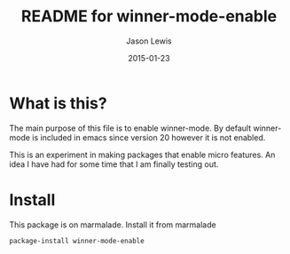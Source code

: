 #+TITLE:	README for winner-mode-enable
#+AUTHOR:	Jason Lewis
#+EMAIL:	jason@dickson.st
#+DATE:		2015-01-23
#+UPDATE:	19:58:48
#+STARTUP:	content

* What is this?

The main purpose of this file is to enable winner-mode. By default
winner-mode is included in emacs since version 20 however it is not
enabled.

This is an experiment in making packages that enable micro features.
An idea I have had for some time that I am finally testing out.

* Install
This package is on marmalade. Install it from marmalade
#+BEGIN_SRC lisp
package-install winner-mode-enable
#+END_SRC
